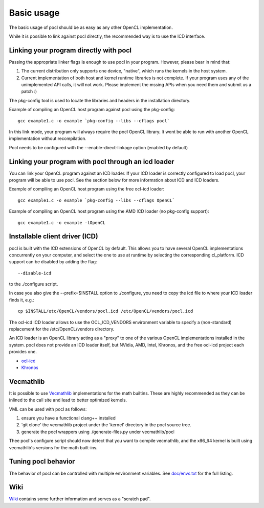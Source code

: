 Basic usage
===========

The basic usage of pocl should be as easy as any other OpenCL implementation.

While it is possible to link against pocl directly, the recommended way is to 
use the ICD interface. 

Linking your program directly with pocl
---------------------------------------

Passing the appropriate linker flags is enough to use pocl in your
program. However, please bear in mind that:

#. The current distribution only supports one device, "native",
   which runs the kernels in the host system.
#. Current implementation of both host and kernel runtime libraries
   is not complete. If your program uses any of the unimplemented
   API calls, it will not work. Please implement the mssing APIs
   when you need them and submit us a patch :)

The pkg-config tool is used to locate the libraries and headers in
the installation directory. 

Example of compiling an OpenCL host program against pocl using
the pkg-config::

   gcc example1.c -o example `pkg-config --libs --cflags pocl`

In this link mode, your program will always require the pocl OpenCL library. It
wont be able to run with another OpenCL implementation without recompilation.

Pocl needs to be configured with the --enable-direct-linkage option (enabled
by default)

Linking your program with pocl through an icd loader
----------------------------------------------------

You can link your OpenCL program against an ICD loader. If your ICD loader is
correctly configured to load pocl, your program will be able to use pocl.
See the section below for more information about ICD and  ICD loaders.

Example of compiling an OpenCL host program using the free ocl-icd loader::

   gcc example1.c -o example `pkg-config --libs --cflags OpenCL`

Example of compiling an OpenCL host program using the AMD ICD loader (no
pkg-config support)::

   gcc example1.c -o example -lOpenCL

Installable client driver (ICD)
-------------------------------

pocl is built with the ICD extensions of OpenCL by default. This allows you 
to have several OpenCL implementations concurrently on your computer, and 
select the one to use at runtime by selecting the corresponding cl_platform. 
ICD support can be disabled by adding the flag::

  --disable-icd

to the ./configure script.

In case you also give the --prefix=$INSTALL option to ./configure, you need to 
copy the icd file to where your ICD loader finds it, e.g.::

  cp $INSTALL/etc/OpenCL/vendors/pocl.icd /etc/OpenCL/vendors/pocl.icd

The ocl-icd ICD loader allows to use the OCL_ICD_VENDORS environment variable
to specify a (non-standard) replacement for the /etc/OpenCL/vendors directory.

An ICD loader is an OpenCL library acting as a "proxy" to one of the various OpenCL
implementations installed in the system. pocl does not provide an ICD loader itself, 
but NVidia, AMD, Intel, Khronos, and the free ocl-icd project each provides one.

* `ocl-icd <https://forge.imag.fr/projects/ocl-icd/>`_
* `Khronos <http://www.khronos.org/opencl/>`_

Vecmathlib
----------

It is possible to use `Vecmathlib <https://bitbucket.org/eschnett/vecmathlib/wiki/Home>`_ 
implementations for the math builtins. These are highly recommended as they can be inlined
to the call site and lead to better optimized kernels.

VML can be used with pocl as follows:

#. ensure you have a functional clang++ installed 
#. 'git clone' the vecmathlib project under the 'kernel' directory in the
   pocl source tree.
#. generate the pocl wrappers using ./generate-files.py under
   vecmathlib/pocl

Thee pocl's configure script should now detect that you want to compile
vecmathlib, and the x86_64 kernel is built using vecmathlib's versions for the math 
built-ins.


Tuning pocl behavior
--------------------

The behavior of pocl can be controlled with multiple environment variables.
See `doc/envs.txt <http://bazaar.launchpad.net/~pocl/pocl/trunk/view/head:/doc/envs.txt>`_ for the full listing.

Wiki
----

`Wiki <http://sourceforge.net/apps/mediawiki/pocl/index.php?title=Main_Page>`_
contains some further information and serves as a "scratch pad".

